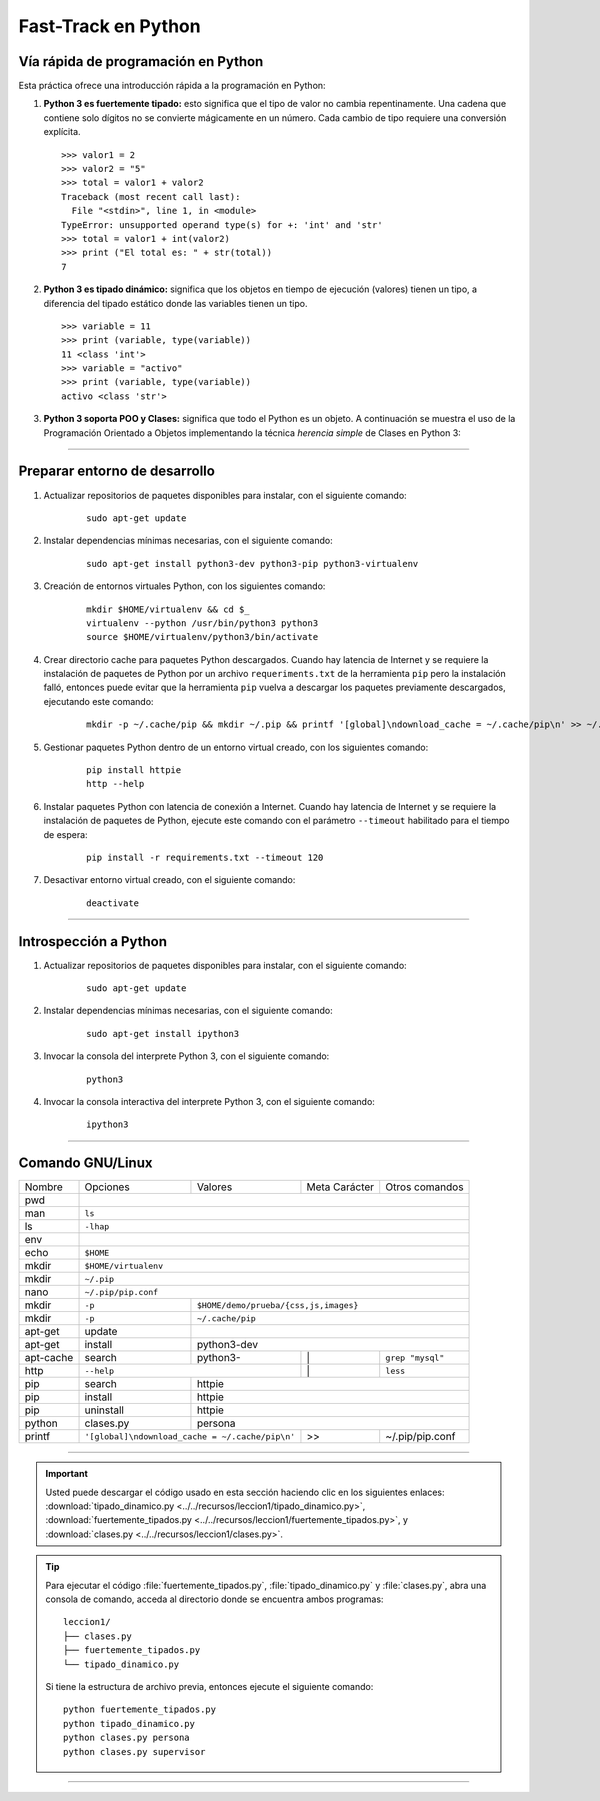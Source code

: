 .. -*- coding: utf-8 -*-


.. _python_leccion1:

Fast-Track en Python
====================


Vía rápida de programación en Python
------------------------------------

Esta práctica ofrece una introducción rápida a la programación en Python:


#. **Python 3 es fuertemente tipado:** esto significa que el tipo de valor no cambia 
   repentinamente. Una cadena que contiene solo dígitos no se convierte mágicamente 
   en un número. Cada cambio de tipo requiere una conversión explícita.

   ::
 
       >>> valor1 = 2
       >>> valor2 = "5"
       >>> total = valor1 + valor2
       Traceback (most recent call last):
         File "<stdin>", line 1, in <module>
       TypeError: unsupported operand type(s) for +: 'int' and 'str'
       >>> total = valor1 + int(valor2)
       >>> print ("El total es: " + str(total))
       7

#. **Python 3 es tipado dinámico:** significa que los objetos en tiempo de ejecución 
   (valores) tienen un tipo, a diferencia del tipado estático donde las variables tienen 
   un tipo.

   ::
 
       >>> variable = 11
       >>> print (variable, type(variable))
       11 <class 'int'>
       >>> variable = "activo"
       >>> print (variable, type(variable))
       activo <class 'str'>


#. **Python 3 soporta POO y Clases:** significa que todo el Python es un objeto. A 
   continuación se muestra el uso de la Programación Orientado a Objetos implementando 
   la técnica *herencia simple* de Clases en Python 3:

   .. literalinclude:: ../../recursos/leccion1/clases.py
       :language: python
       :lines: 7-160


----


Preparar entorno de desarrollo
------------------------------

#. Actualizar repositorios de paquetes disponibles para instalar, con el siguiente 
   comando:

    ::

        sudo apt-get update

#. Instalar dependencias mínimas necesarias, con el siguiente comando:

    ::

        sudo apt-get install python3-dev python3-pip python3-virtualenv

#. Creación de entornos virtuales Python, con los siguientes comando:

    ::

        mkdir $HOME/virtualenv && cd $_
        virtualenv --python /usr/bin/python3 python3
        source $HOME/virtualenv/python3/bin/activate

#. Crear directorio cache para paquetes Python descargados. Cuando hay latencia de 
   Internet y se requiere la instalación de paquetes de Python por un archivo 
   ``requeriments.txt`` de la herramienta ``pip`` pero la instalación falló, entonces 
   puede evitar que la herramienta ``pip`` vuelva a descargar los paquetes previamente 
   descargados, ejecutando este comando:

    ::

        mkdir -p ~/.cache/pip && mkdir ~/.pip && printf '[global]\ndownload_cache = ~/.cache/pip\n' >> ~/.pip/pip.conf

#. Gestionar paquetes Python dentro de un entorno virtual creado, con los siguientes 
   comando:

    ::

        pip install httpie
        http --help

#. Instalar paquetes Python con latencia de conexión a Internet. Cuando hay latencia 
   de Internet y se requiere la instalación de paquetes de Python, ejecute este 
   comando con el parámetro ``--timeout`` habilitado para el tiempo de espera:

    ::

        pip install -r requirements.txt --timeout 120

#. Desactivar entorno virtual creado, con el siguiente comando:

    ::

        deactivate


----


Introspección a Python
----------------------

#. Actualizar repositorios de paquetes disponibles para instalar, con el siguiente 
   comando:

    ::

        sudo apt-get update

#. Instalar dependencias mínimas necesarias, con el siguiente comando:

    ::

        sudo apt-get install ipython3

#. Invocar la consola del interprete Python 3, con el siguiente comando:

    ::

        python3

#. Invocar la consola interactiva del interprete Python 3, con el siguiente comando:

    ::

        ipython3


----


Comando GNU/Linux
-----------------

+------------+-----------+-----------+-----------------+-----------------+
| Nombre     | Opciones  | Valores   | Meta Carácter   | Otros comandos  |
+------------+-----------+-----------+-----------------+-----------------+
| pwd        |                                                           | 
+------------+-----------------------------------------------------------+
| man        | ``ls``                                                    | 
+------------+-----------------------------------------------------------+
| ls         | ``-lhap``                                                 |
+------------+-----------------------------------------------------------+
| env        |                                                           |
+------------+-----------------------------------------------------------+
| echo       | ``$HOME``                                                 |
+------------+-----------------------------------------------------------+
| mkdir      | ``$HOME/virtualenv``                                      | 
+------------+-----------------------------------------------------------+
| mkdir      | ``~/.pip``                                                |
+------------+-----------------------------------------------------------+
| nano       | ``~/.pip/pip.conf``                                       |
+------------+-----------+-----------------------------------------------+
| mkdir      | ``-p``    | ``$HOME/demo/prueba/{css,js,images}``         |
+------------+-----------+-----------------------------------------------+
| mkdir      | ``-p``    | ``~/.cache/pip``                              |
+------------+-----------+-----------------------------------------------+
| apt-get    | update    |                                               |
+------------+-----------+-----------------------------------------------+
| apt-get    | install   | python3-dev                                   |
+------------+-----------+-----------+-----------------+-----------------+
| apt-cache  | search    | python3-  |        \|       | ``grep "mysql"``|
+------------+-----------+-----------+-----------------+-----------------+
| http       | ``--help``            |        \|       | ``less``        |
+------------+-----------+-----------+-----------------+-----------------+
| pip        | search    | httpie                                        |
+------------+-----------+-----------------------------------------------+
| pip        | install   | httpie                                        |
+------------+-----------+-----------------------------------------------+
| pip        | uninstall | httpie                                        |
+------------+-----------+-----------+-----------------+-----------------+
| python     | clases.py | persona                                       |
+------------+-----------+-----------+-----------------+-----------------+
| printf     | |pip_conf|            |        >>       | ~/.pip/pip.conf |
+------------+-----------------------+-----------------+-----------------+

.. |pip_conf| replace:: ``'[global]\ndownload_cache = ~/.cache/pip\n'``

.. todo::
    TODO Terminar de escribir la sección "Fast-Track en Python".


----


.. important::
    Usted puede descargar el código usado en esta sección haciendo clic en los 
    siguientes enlaces: 
    :download:`tipado_dinamico.py <../../recursos/leccion1/tipado_dinamico.py>`, 
    :download:`fuertemente_tipados.py <../../recursos/leccion1/fuertemente_tipados.py>`, 
    y :download:`clases.py <../../recursos/leccion1/clases.py>`.


.. tip::
    Para ejecutar el código :file:`fuertemente_tipados.py`, :file:`tipado_dinamico.py` 
    y :file:`clases.py`, abra una consola de comando, acceda al directorio donde se 
    encuentra ambos programas:

    ::

        leccion1/
        ├── clases.py
        ├── fuertemente_tipados.py
        └── tipado_dinamico.py

    Si tiene la estructura de archivo previa, entonces ejecute el siguiente comando:

    ::

        python fuertemente_tipados.py
        python tipado_dinamico.py
        python clases.py persona
        python clases.py supervisor


----


.. seealso::

    Consulte la sección de :ref:`lecturas suplementarias <lecturas_suplementarias_leccion1>` 
    del entrenamiento para ampliar su conocimiento en esta temática.

.. commets:
	http://jupyter.org
	https://ipython.org/ipython-doc/3/notebook/notebook.html#introduction
	Primeros pasos con Jupyter Notebook https://www.adictosaltrabajo.com/tutoriales/primeros-pasos-con-jupyter-notebook/
	https://github.com/Covantec/training.python_web/blob/master/notebooks/Networking%20%26%20Sockets.ipynb
